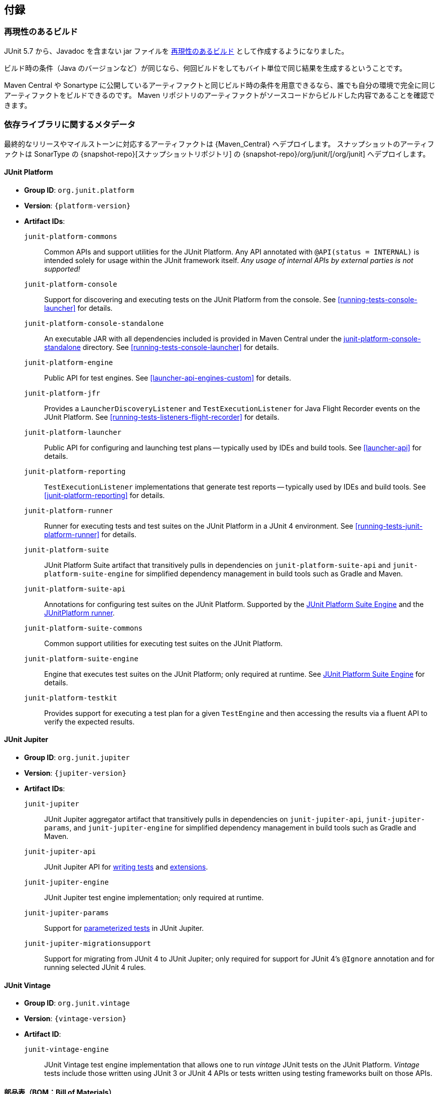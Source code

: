 [[appendix]]
== 付録

[[reproducible-builds]]
=== 再現性のあるビルド

// Starting with version 5.7, JUnit 5 aims for its non-javadoc JARs to be
// https://reproducible-builds.org/[reproducible].
JUnit 5.7 から、Javadoc を含まない jar ファイルを https://reproducible-builds.org/[再現性のあるビルド] として作成するようになりました。

// Under identical build conditions, such as Java version, repeated builds should provide the
// same output byte-for-byte.
ビルド時の条件（Java のバージョンなど）が同じなら、何回ビルドをしてもバイト単位で同じ結果を生成するということです。

// This means that anyone can reproduce the build conditions of the artifacts on Maven
// Central/Sonatype and produce the same output artifact locally, confirming that the
// artifacts in the repositories were actually generated from this source code.
Maven Central や Sonartype に公開しているアーティファクトと同じビルド時の条件を用意できるなら、誰でも自分の環境で完全に同じアーティファクトをビルドできるのです。
Maven リポジトリのアーティファクトがソースコードからビルドした内容であることを確認できます。

[[dependency-metadata]]
=== 依存ライブラリに関するメタデータ

// Artifacts for final releases and milestones are deployed to {Maven_Central}, and snapshot
// artifacts are deployed to Sonatype's {snapshot-repo}[snapshots repository] under
// {snapshot-repo}/org/junit/[/org/junit].
最終的なリリースやマイルストーンに対応するアーティファクトは {Maven_Central} へデプロイします。
スナップショットのアーティファクトは SonarType の {snapshot-repo}[スナップショットリポジトリ] の {snapshot-repo}/org/junit/[/org/junit] へデプロイします。

[[dependency-metadata-junit-platform]]
==== JUnit Platform

* *Group ID*: `org.junit.platform`
* *Version*: `{platform-version}`
* *Artifact IDs*:
  `junit-platform-commons`::
    Common APIs and support utilities for the JUnit Platform. Any API annotated with
    `@API(status = INTERNAL)` is intended solely for usage within the JUnit framework
    itself. _Any usage of internal APIs by external parties is not supported!_
  `junit-platform-console`::
    Support for discovering and executing tests on the JUnit Platform from the console.
    See <<running-tests-console-launcher>> for details.
  `junit-platform-console-standalone`::
    An executable JAR with all dependencies included is provided in Maven Central under the
    https://repo1.maven.org/maven2/org/junit/platform/junit-platform-console-standalone[junit-platform-console-standalone]
    directory. See <<running-tests-console-launcher>> for details.
  `junit-platform-engine`::
    Public API for test engines. See <<launcher-api-engines-custom>> for details.
  `junit-platform-jfr`::
    Provides a `LauncherDiscoveryListener` and `TestExecutionListener` for Java Flight
	Recorder events on the JUnit Platform. See <<running-tests-listeners-flight-recorder>>
	for details.
  `junit-platform-launcher`::
    Public API for configuring and launching test plans -- typically used by IDEs and
    build tools. See <<launcher-api>> for details.
  `junit-platform-reporting`::
    `TestExecutionListener` implementations that generate test reports -- typically used
    by IDEs and build tools. See <<junit-platform-reporting>> for details.
  `junit-platform-runner`::
    Runner for executing tests and test suites on the JUnit Platform in a JUnit 4
    environment. See <<running-tests-junit-platform-runner>> for details.
  `junit-platform-suite`::
    JUnit Platform Suite artifact that transitively pulls in dependencies on
    `junit-platform-suite-api` and `junit-platform-suite-engine` for simplified dependency
	management in build tools such as Gradle and Maven.
  `junit-platform-suite-api`::
    Annotations for configuring test suites on the JUnit Platform. Supported by the
    <<junit-platform-suite-engine, JUnit Platform Suite Engine>> and the
    <<running-tests-junit-platform-runner, JUnitPlatform runner>>.
  `junit-platform-suite-commons`::
    Common support utilities for executing test suites on the JUnit Platform.
  `junit-platform-suite-engine`::
    Engine that executes test suites on the JUnit Platform; only required at runtime. See
    <<junit-platform-suite-engine,JUnit Platform Suite Engine>> for details.
  `junit-platform-testkit`::
     Provides support for executing a test plan for a given `TestEngine` and then
     accessing the results via a fluent API to verify the expected results.

[[dependency-metadata-junit-jupiter]]
==== JUnit Jupiter

* *Group ID*: `org.junit.jupiter`
* *Version*: `{jupiter-version}`
* *Artifact IDs*:
  `junit-jupiter`::
    JUnit Jupiter aggregator artifact that transitively pulls in dependencies on
    `junit-jupiter-api`, `junit-jupiter-params`, and `junit-jupiter-engine` for
    simplified dependency management in build tools such as Gradle and Maven.
  `junit-jupiter-api`::
    JUnit Jupiter API for <<writing-tests,writing tests>> and <<extensions,extensions>>.
  `junit-jupiter-engine`::
    JUnit Jupiter test engine implementation; only required at runtime.
  `junit-jupiter-params`::
    Support for <<writing-tests-parameterized-tests,parameterized tests>> in JUnit Jupiter.
  `junit-jupiter-migrationsupport`::
    Support for migrating from JUnit 4 to JUnit Jupiter; only required for support for
    JUnit 4's `@Ignore` annotation and for running selected JUnit 4 rules.

[[dependency-metadata-junit-vintage]]
==== JUnit Vintage

* *Group ID*: `org.junit.vintage`
* *Version*: `{vintage-version}`
* *Artifact ID*:
  `junit-vintage-engine`::
    JUnit Vintage test engine implementation that allows one to run _vintage_ JUnit tests
    on the JUnit Platform. _Vintage_ tests include those written using JUnit 3 or JUnit 4
    APIs or tests written using testing frameworks built on those APIs.

[[dependency-metadata-junit-bom]]
==== 部品表（BOM：Bill of Materials）

// The _Bill of Materials_ POM provided under the following Maven coordinates can be used to
// ease dependency management when referencing multiple of the above artifacts using
// https://maven.apache.org/guides/introduction/introduction-to-dependency-mechanism.html#Importing_Dependencies[Maven]
// or https://docs.gradle.org/current/userguide/managing_transitive_dependencies.html#sec:bom_import[Gradle].
https://maven.apache.org/guides/introduction/introduction-to-dependency-mechanism.html#Importing_Dependencies[Maven] や
https://docs.gradle.org/current/userguide/managing_transitive_dependencies.html#sec:bom_import[Gradle] で
複数のアーティファクトを依存ライブラリとして簡単に管理できるよう、Maven BOM を公開しています。

* *Group ID*: `org.junit`
* *Artifact ID*: `junit-bom`
* *Version*: `{bom-version}`

[[dependency-metadata-dependencies]]
==== Dependencies

// Most of the above artifacts have a dependency in their published Maven POMs on the
// following _@API Guardian_ JAR.
ほとんどのアーティファクトは公開している Maven POM の依存関係として {API_Gurdian} のライブラリを記述しています。

* *Group ID*: `org.apiguardian`
* *Artifact ID*: `apiguardian-api`
* *Version*: `{apiguardian-version}`

// In addition, most of the above artifacts have a direct or transitive dependency on the
// following _OpenTest4J_ JAR.
また、ほとんどのアーティファクトは直接的に、あるいは、推移的に、_OpenTest4J_ のライブラリへ依存しています。

* *Group ID*: `org.opentest4j`
* *Artifact ID*: `opentest4j`
* *Version*: `{ota4j-version}`

[[dependency-diagram]]
=== Dependency Diagram

[plantuml, component-diagram, svg]
----
skinparam {
    defaultFontName Open Sans
}

package org.junit.jupiter {
    [junit-jupiter] as jupiter
    [junit-jupiter-api] as jupiter_api
    [junit-jupiter-engine] as jupiter_engine
    [junit-jupiter-params] as jupiter_params
    [junit-jupiter-migrationsupport] as jupiter_migration_support
}

package org.junit.vintage {
    [junit-vintage-engine] as vintage_engine
}

package org.junit.platform {
    [junit-platform-commons] as commons
    [junit-platform-console] as console
    [junit-platform-engine] as engine
    [junit-platform-jfr] as jfr
    [junit-platform-launcher] as launcher
    [junit-platform-reporting] as reporting
    [junit-platform-runner] as runner
    [junit-platform-suite] as suite
    [junit-platform-suite-api] as suite_api
    [junit-platform-suite-commons] as suite_commons
    [junit-platform-suite-engine] as suite_engine
    [junit-platform-testkit] as testkit
}

package "JUnit 4" {
    [junit:junit] as junit4
}

package org.opentest4j {
    [opentest4j]
}

package org.apiguardian {
    [apiguardian-api] as apiguardian
    note bottom of apiguardian #white
        All artifacts except
        opentest4j and junit:junit
        have a dependency on this
        artifact. The edges have
        been omitted from this
        diagram for the sake of
        readability.
    endnote
}

jupiter ..> jupiter_api
jupiter ..> jupiter_params
jupiter ..> jupiter_engine

jupiter_api ....> opentest4j
jupiter_api ...> commons

jupiter_engine ...> engine
jupiter_engine ..> jupiter_api

jupiter_params ..> jupiter_api
jupiter_migration_support ..> jupiter_api
jupiter_migration_support ...> junit4

console ..> launcher
console ..> reporting

launcher ..> engine

jfr ..> launcher

engine ....> opentest4j
engine ..> commons

reporting ..> launcher

runner ..> suite_commons
runner ...> junit4

suite ..> suite_api
suite ..> suite_engine

suite_engine ..> suite_commons

suite_commons ..> launcher
suite_commons ..> suite_api

testkit ....> opentest4j
testkit ..> launcher

vintage_engine ...> engine
vintage_engine ..> junit4
----
